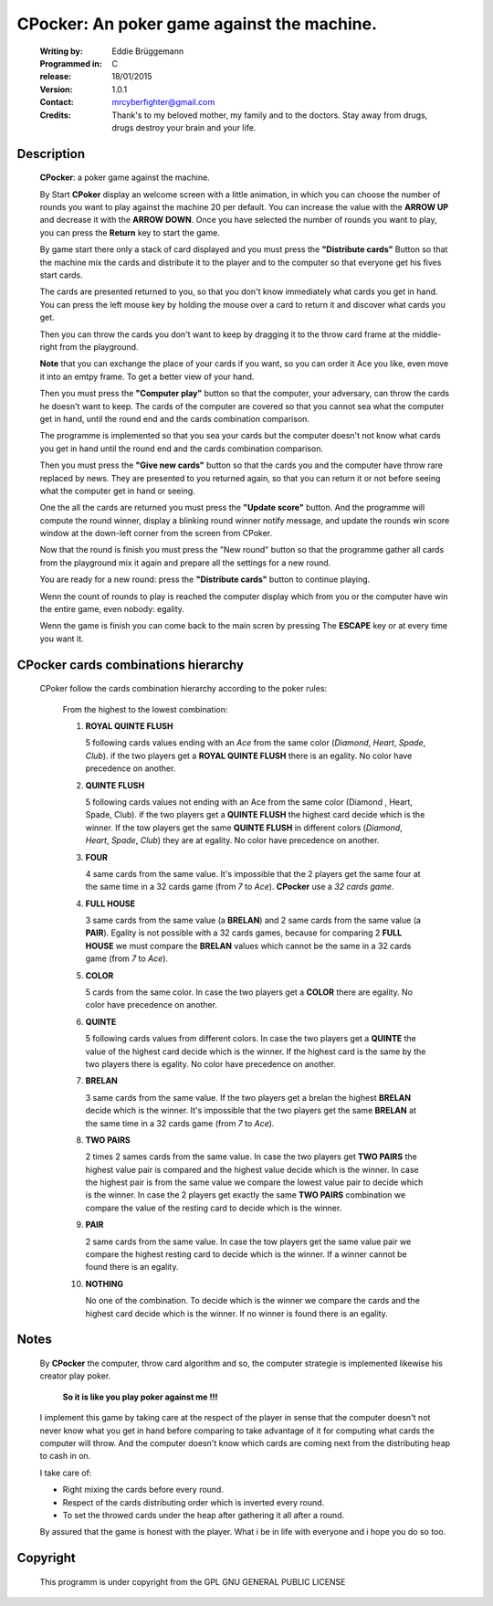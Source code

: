 
CPocker: An poker game against the machine.                               
===========================================
                                                                           
 :Writing by: Eddie Brüggemann

 :Programmed in: C

 :release: 18/01/2015

 :Version: 1.0.1               

 :Contact: mrcyberfighter@gmail.com
                                          
 :Credits: Thank's to my beloved mother, my family and to the doctors.              
           Stay away from drugs, drugs destroy your brain and your life.    
                                                                           

.. image:: ./CPoker_Icon.png

Description                              
-----------

 **CPocker**: a poker game against the machine.                               
                                                                           
 By Start **CPoker** display an welcome screen with a little animation, in which
 you can choose the number of rounds you want to play against the machine  
 20 per default.                                                           
 You can increase the value with the **ARROW UP** and decrease it with the **ARROW DOWN**.                                                                     
 Once you have selected the number of rounds you want to play, you can press
 the **Return** key to start the game.                                         
                                                                           
 By game start there only a stack of card displayed and you must press the
 **"Distribute cards"** Button so that the machine mix the cards and distribute
 it to the player and to the computer so that everyone get his fives start 
 cards.                                                                    
                                                                           
 The cards are presented returned to you, so that you don't know immediately
 what cards you get in hand. You can press the left mouse key by holding   
 the mouse over a card to return it and discover what cards you get.       
                                                                           
 Then you can throw the cards you don't want to keep by dragging it to the 
 throw card frame at the middle-right from the playground.                 
 
 **Note** that you can exchange the place of your cards if you want, so you can
 order it Ace you like, even move it into an emtpy frame. To get a better view 
 of your hand.                                                                
                                                                           
 Then you must press the **"Computer play"** button so that the computer, your 
 adversary, can throw the cards he doesn't want to keep. The cards of the  
 computer are covered so that you cannot sea what the computer get in hand,
 until the round end and the cards combination comparison.                 
                                                                           
 The programme is implemented so that you sea your cards but the computer  
 doesn't not know what cards you get in hand until the round end and the   
 cards combination comparison.                                             
                                                                           
 Then you must press the **"Give new cards"** button so that the cards you and 
 the computer have throw rare replaced by news. They are presented to you  
 returned again, so that you can return it or not before seeing what       
 the computer get in hand or seeing.                                       
                                                                           
 One the all the cards are returned you must press the **"Update score"**      
 button. And the programme will compute the round winner, display a blinking
 round winner notify message, and update the rounds win score window at the
 down-left corner from the screen from CPoker.                             
                                                                           
 Now that the round is finish you must press the "New round" button so that
 the programme gather all cards from the playground mix it again and prepare
 all the settings for a new round.                                         
                                                                           
 You are ready for a new round: press the **"Distribute cards"** button to     
 continue playing.                                                         
                                                                           
 Wenn the count of rounds to play is reached the computer display which from
 you or the computer have win the entire game, even nobody: egality.       

 Wenn the game is finish you can come back to the main scren by pressing The
 **ESCAPE** key or at every time you want it.                                     

CPocker cards combinations hierarchy
------------------------------------                  

                                                                           
 CPoker follow the cards combination hierarchy according to the poker rules:
                                                                           
  From the highest to the lowest combination:                              
                                                                           
  1. **ROYAL QUINTE FLUSH**
                                                   
     5 following cards values ending with an *Ace* from the same color (*Diamond*,
     *Heart*, *Spade*, *Club*).                                                  
     if the two players get a **ROYAL QUINTE FLUSH** there is an egality.     
     No color have precedence on another.                                  
                                                                           
  2. **QUINTE FLUSH**
                                                        
     5 following cards values not ending with an Ace from the same color    
     (Diamond , Heart, Spade, Club).                                          
     if the two players get a **QUINTE FLUSH** the highest card decide which is
     the winner. If the tow players get the same **QUINTE FLUSH** in different 
     colors (*Diamond*, *Heart*, *Spade*, *Club*) they are at egality.               
     No color have precedence on another.                                  
                                                                           
  3. **FOUR**
                                                                 
     4 same cards from the same value.                                     
     It's impossible that the 2 players get the same four at the same time 
     in a 32 cards game (from *7* to *Ace*). **CPocker** use a *32 cards game*.      
                                                                           
  4. **FULL HOUSE**
                                                           
     3 same cards from the same value (a **BRELAN**) and 2 same cards from the
     same value (a **PAIR**).                                                 
     Egality is not possible with a 32 cards games, because for comparing 
     2 **FULL HOUSE** we must compare the **BRELAN** values which cannot be the same
     in a 32 cards game (from *7* to *Ace*).                                   
                                                                           
  5. **COLOR**
                                                              
     5 cards from the same color.                                          
     In case the two players get a **COLOR** there are egality.                
     No color have precedence on another.                                  
                                                                           
  6. **QUINTE**
                                                              
     5 following cards values from different colors.                       
     In case the two players get a **QUINTE** the value of the highest card    
     decide which is the winner.                                           
     If the highest card is the same by the two players there is egality.  
     No color have precedence on another.                                  
                                                                           
  7. **BRELAN**
                                                               
     3 same cards from the same value.                                     
     If the two players get a brelan the highest **BRELAN** decide which is the
     winner.                                                               
     It's impossible that the two players get the same **BRELAN** at the same  
     time in a 32 cards game (from *7* to *Ace*).                              
                                                                           
  8. **TWO PAIRS**
                                                           
     2 times 2 sames cards from the same value.                            
     In case the two players get **TWO PAIRS** the highest value pair is compared
     and the highest value decide which is the winner. In case the highest 
     pair is from the same value we compare the lowest value pair to decide
     which is the winner.                                                  
     In case the 2 players get exactly the same **TWO PAIRS** combination we   
     compare the value of the resting card to decide which is the winner.  
                                                                           
  9. **PAIR**
                                                                
     2 same cards from the same value.                                     
     In case the tow players get the same value pair we compare the highest
     resting card to decide which is the winner. If a winner cannot be found
     there is an egality.                                                  
                                                                           
  10. **NOTHING**
                                                            
      No one of the combination. To decide which is the winner we compare the
      cards and the highest card decide which is the winner.               
      If no winner is found there is an egality.                           


Notes
-----

 By **CPocker** the computer, throw card algorithm and so, the computer strategie
 is implemented likewise his creator play poker.                           
                                                                           
   **So it is like you play poker against me !!!**                             
                                                                           
 I implement this game by taking care at the respect of the player in sense
 that the computer doesn't not never know what you get in hand before      
 comparing to take advantage of it for computing what cards the computer   
 will throw. And the computer doesn't know which cards are coming next from
 the distributing heap to cash in on.                                      
                                                                           
 I take care of:                                                           
                                                                           
 - Right mixing the cards before every round.                             
                                                                           
 - Respect of the cards distributing order which is inverted every round. 
                                                                           
 - To set the throwed cards under the heap after gathering it all after a 
   round.                                                                 
                                                                           
 By assured that the game is honest with the player.                       
 What i be in life with everyone and i hope you do so too.                                                                                 

Copyright
---------                                

 This programm is under copyright from the GPL GNU GENERAL PUBLIC LICENSE  

                

